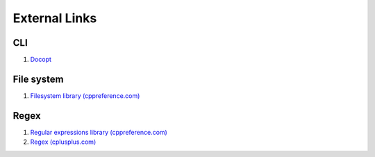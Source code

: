 External Links
================================================================================
CLI
--------------------------------------------------------------------------------
1. `Docopt <http://docopt.org/>`_

File system
--------------------------------------------------------------------------------
1. `Filesystem library (cppreference.com) <http://en.cppreference.com/w/cpp/experimental/fs>`_

Regex
--------------------------------------------------------------------------------
1. `Regular expressions library (cppreference.com) <http://en.cppreference.com/w/cpp/regex>`_
2. `Regex (cplusplus.com) <http://www.cplusplus.com/reference/regex/>`_
